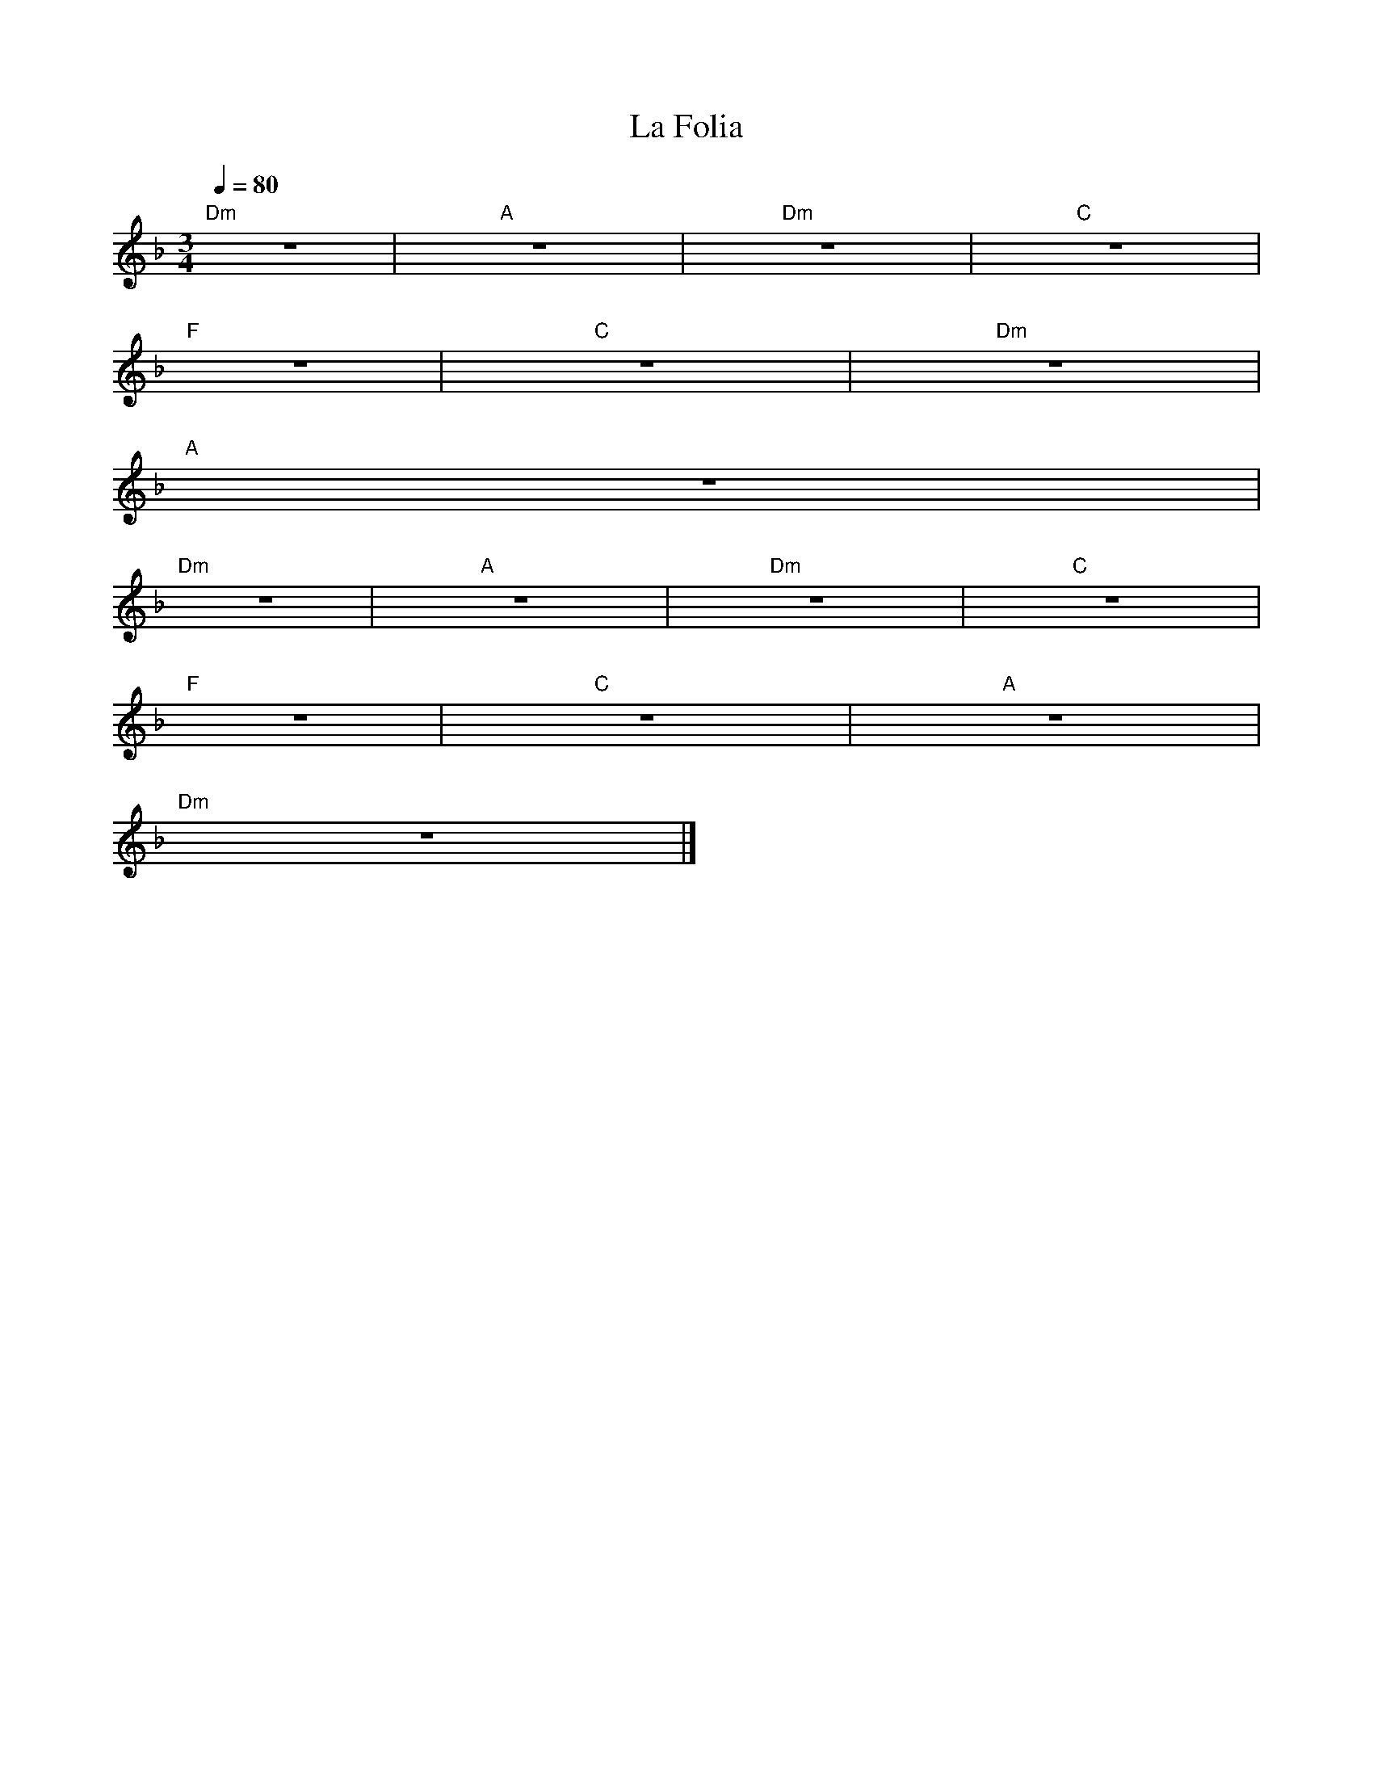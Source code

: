 X: 1
T: La Folia
M: 3/4
L: 1/4
Q: 80
K: Dm
%%MIDI gchord c2c2zc
%%MIDI chordprog 24 % guitar
"Dm"z3|"A"z3|"Dm"z3|"C"z3|
"F"z3|"C"z3|"Dm"z3|
%%MIDI gchord b3
"A"z3|
%%MIDI gchord czb
"Dm"z3|"A"z3|"Dm"z3|"C"z3|
"F"z3|"C"z3|"A"z3|
%%MIDI gchord c3
"Dm"z3|]
